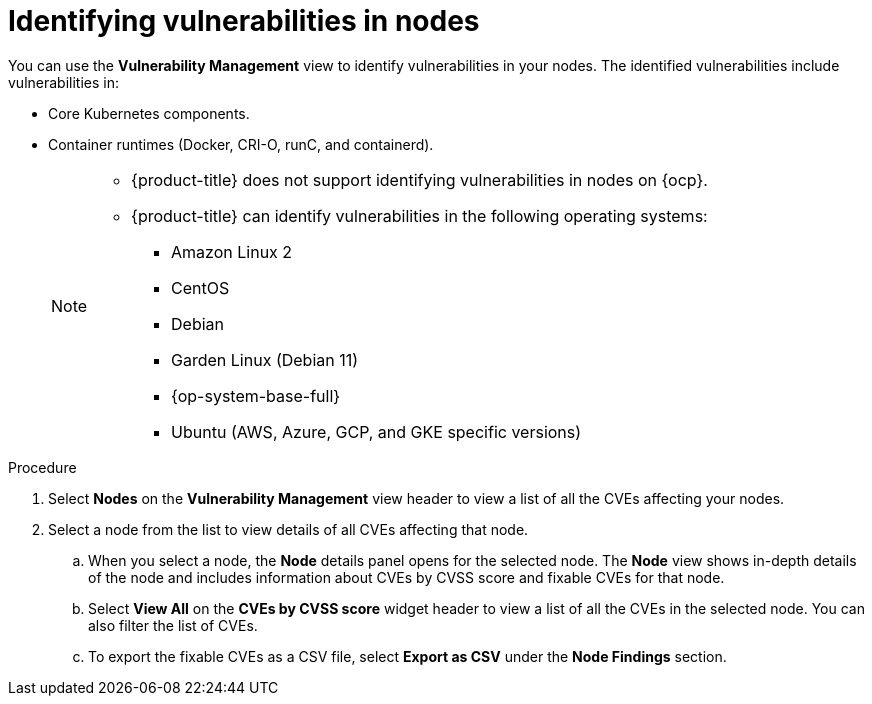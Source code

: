 // Module included in the following assemblies:
//
// * operating/manage-vulnerabilities.adoc
:_module-type: PROCEDURE
[id="identify-vulnerabilities-in-nodes_{context}"]
= Identifying vulnerabilities in nodes

You can use the *Vulnerability Management* view to identify vulnerabilities in your nodes.
The identified vulnerabilities include vulnerabilities in:

* Core Kubernetes components.
* Container runtimes (Docker, CRI-O, runC, and containerd).
+
[NOTE]
====
* {product-title} does not support identifying vulnerabilities in nodes on {ocp}.
* {product-title} can identify vulnerabilities in the following operating systems:
** Amazon Linux 2
** CentOS
** Debian
** Garden Linux (Debian 11)
** {op-system-base-full}
** Ubuntu (AWS, Azure, GCP, and GKE specific versions)
====

.Procedure

. Select *Nodes* on the *Vulnerability Management* view header to view a list of all the CVEs affecting your nodes.
. Select a node from the list to view details of all CVEs affecting that node.
.. When you select a node, the *Node* details panel opens for the selected node.
The *Node* view shows in-depth details of the node and includes information about CVEs by CVSS score and fixable CVEs for that node.
.. Select *View All* on the *CVEs by CVSS score* widget header to view a list of all the CVEs in the selected node.
You can also filter the list of CVEs.
//TODO: link to Local page filtering
.. To export the fixable CVEs as a CSV file, select *Export as CSV* under the *Node Findings* section.
